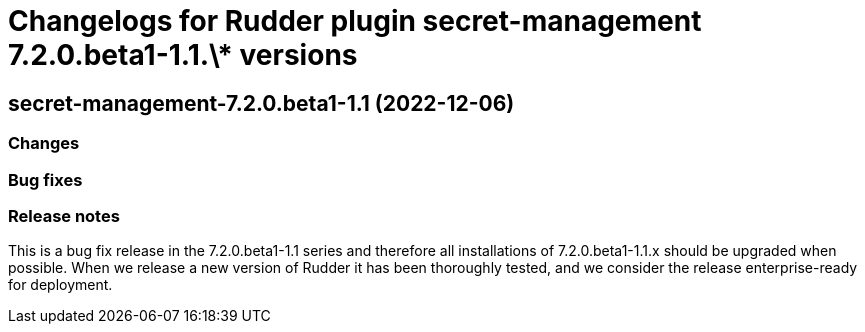 = Changelogs for Rudder plugin secret-management 7.2.0.beta1-1.1.\* versions

== secret-management-7.2.0.beta1-1.1 (2022-12-06)

=== Changes


=== Bug fixes

=== Release notes

This is a bug fix release in the 7.2.0.beta1-1.1 series and therefore all installations of 7.2.0.beta1-1.1.x should be upgraded when possible. When we release a new version of Rudder it has been thoroughly tested, and we consider the release enterprise-ready for deployment.

